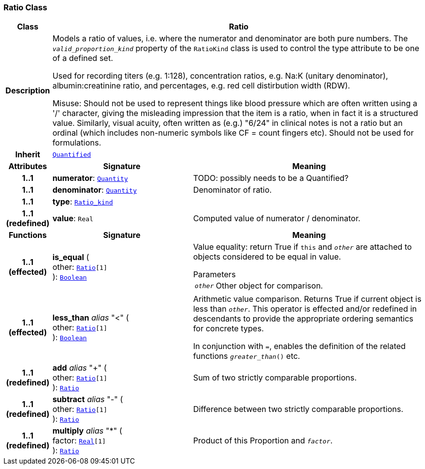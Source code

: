 === Ratio Class

[cols="^1,3,5"]
|===
h|*Class*
2+^h|*Ratio*

h|*Description*
2+a|Models a ratio of values, i.e. where the numerator and denominator are both pure numbers. The `_valid_proportion_kind_` property of the `RatioKind` class is used to control the type attribute to be one of a defined set.

Used for recording titers (e.g. 1:128), concentration ratios, e.g. Na:K (unitary denominator), albumin:creatinine ratio, and percentages, e.g. red cell distirbution width (RDW).

Misuse: Should not be used to represent things like blood pressure which are often written using a  '/' character, giving the misleading impression that the item is a ratio, when in fact it is a structured value. Similarly, visual acuity, often written as (e.g.) "6/24" in clinical notes is not a ratio but an ordinal (which includes non-numeric symbols like CF = count fingers etc). Should not be used for formulations.

h|*Inherit*
2+|`<<_quantified_class,Quantified>>`

h|*Attributes*
^h|*Signature*
^h|*Meaning*

h|*1..1*
|*numerator*: `<<_quantity_class,Quantity>>`
a|TODO: possibly needs to be a Quantified?

h|*1..1*
|*denominator*: `<<_quantity_class,Quantity>>`
a|Denominator of ratio.

h|*1..1*
|*type*: `<<_ratio_kind_enumeration,Ratio_kind>>`
a|

h|*1..1 +
(redefined)*
|*value*: `Real`
a|Computed value of numerator / denominator.
h|*Functions*
^h|*Signature*
^h|*Meaning*

h|*1..1 +
(effected)*
|*is_equal* ( +
other: `<<_ratio_class,Ratio>>[1]` +
): `link:/releases/BASE/{base_release}/foundation_types.html#_boolean_class[Boolean^]`
a|Value equality: return True if `this` and `_other_` are attached to objects considered to be equal in value.

.Parameters +
[horizontal]
`_other_`:: Other object for comparison.

h|*1..1 +
(effected)*
|*less_than* __alias__ "<" ( +
other: `<<_ratio_class,Ratio>>[1]` +
): `link:/releases/BASE/{base_release}/foundation_types.html#_boolean_class[Boolean^]`
a|Arithmetic value comparison. Returns True if current object is less than `_other_`. This operator is effected and/or redefined in descendants to provide the appropriate ordering semantics for concrete types.

In conjunction with `=`, enables the definition of the related functions `_greater_than_()` etc.

h|*1..1 +
(redefined)*
|*add* __alias__ "+" ( +
other: `<<_ratio_class,Ratio>>[1]` +
): `<<_ratio_class,Ratio>>`
a|Sum of two strictly comparable proportions.

h|*1..1 +
(redefined)*
|*subtract* __alias__ "-" ( +
other: `<<_ratio_class,Ratio>>[1]` +
): `<<_ratio_class,Ratio>>`
a|Difference between two strictly comparable proportions.

h|*1..1 +
(redefined)*
|*multiply* __alias__ "&#42;" ( +
factor: `link:/releases/BASE/{base_release}/foundation_types.html#_real_class[Real^][1]` +
): `<<_ratio_class,Ratio>>`
a|Product of this Proportion and `_factor_`.
|===
